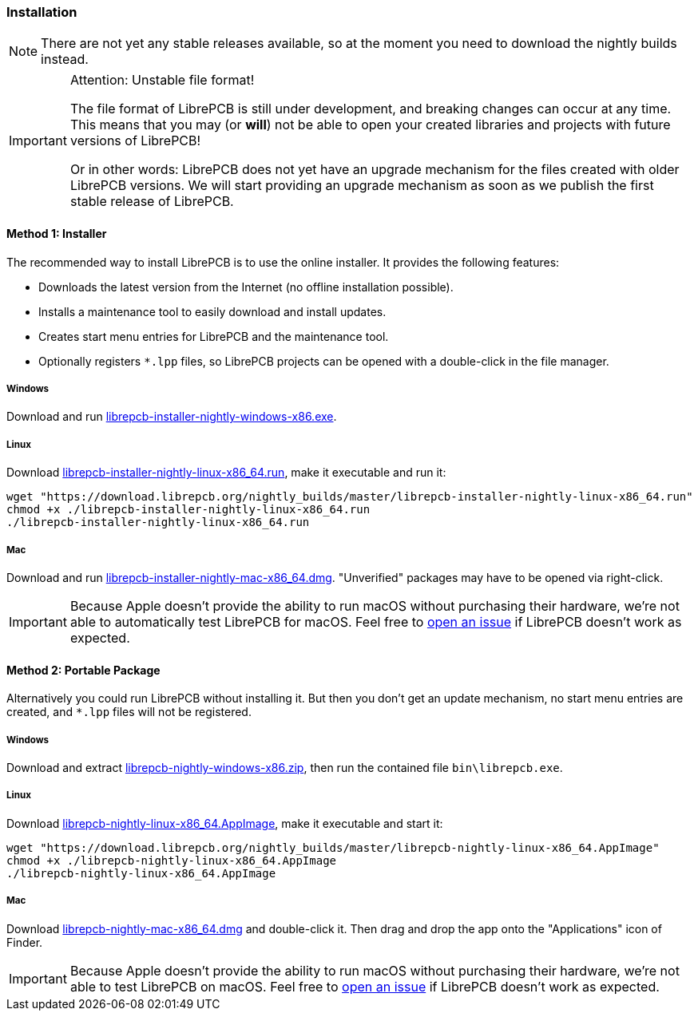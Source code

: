 [#gettingstarted-installation]
=== Installation

[NOTE]
====
There are not yet any stable releases available, so at the moment you need to
download the nightly builds instead.
====

.Attention: Unstable file format!
[IMPORTANT]
====
The file format of LibrePCB is still under development, and breaking changes
can occur at any time. This means that you may (or *will*) not be able to
open your created libraries and projects with future versions of LibrePCB!

Or in other words: LibrePCB does not yet have an upgrade mechanism for the
files created with older LibrePCB versions. We will start providing an upgrade
mechanism as soon as we publish the first stable release of LibrePCB.
====

==== Method 1: Installer

The recommended way to install LibrePCB is to use the online installer.
It provides the following features:

- Downloads the latest version from the Internet (no offline installation
  possible).
- Installs a maintenance tool to easily download and install updates.
- Creates start menu entries for LibrePCB and the maintenance tool.
- Optionally registers `*.lpp` files, so LibrePCB projects can be opened
  with a double-click in the file manager.

===== Windows
:windows-installer-filename: librepcb-installer-nightly-windows-x86.exe
:windows-installer-url: https://download.librepcb.org/nightly_builds/master/librepcb-installer-nightly-windows-x86.exe

Download and run {windows-installer-url}[{windows-installer-filename}].

===== Linux
:linux-installer-filename: librepcb-installer-nightly-linux-x86_64.run
:linux-installer-url: https://download.librepcb.org/nightly_builds/master/librepcb-installer-nightly-linux-x86_64.run

Download {linux-installer-url}[{linux-installer-filename}], make it executable
and run it:

[source,bash,subs="attributes"]
----
wget "{linux-installer-url}"
chmod +x ./{linux-installer-filename}
./{linux-installer-filename}
----

===== Mac
:mac-installer-filename: librepcb-installer-nightly-mac-x86_64.dmg
:mac-installer-url: https://download.librepcb.org/nightly_builds/master/librepcb-installer-nightly-mac-x86_64.dmg

Download and run {mac-installer-url}[{mac-installer-filename}]. "Unverified" packages may have to be opened via right-click.

[IMPORTANT]
====
Because Apple doesn't provide the ability to run macOS without purchasing their
hardware, we're not able to automatically test LibrePCB for macOS. Feel free to
https://github.com/LibrePCB/LibrePCB/issues[open an issue] if LibrePCB doesn't
work as expected.
====

==== Method 2: Portable Package

Alternatively you could run LibrePCB without installing it. But then you don't
get an update mechanism, no start menu entries are created, and `*.lpp` files
will not be registered.

===== Windows
:windows-zip-filename: librepcb-nightly-windows-x86.zip
:windows-zip-url: https://download.librepcb.org/nightly_builds/master/librepcb-nightly-windows-x86.zip

Download and extract {windows-zip-url}[{windows-zip-filename}], then
run the contained file `bin\librepcb.exe`.

===== Linux
:linux-appimage-filename: librepcb-nightly-linux-x86_64.AppImage
:linux-appimage-url: https://download.librepcb.org/nightly_builds/master/librepcb-nightly-linux-x86_64.AppImage

Download {linux-appimage-url}[{linux-appimage-filename}], make it executable
and start it:

[source,bash,subs="attributes"]
----
wget "{linux-appimage-url}"
chmod +x ./{linux-appimage-filename}
./{linux-appimage-filename}
----

===== Mac
:dmg-filename: librepcb-nightly-mac-x86_64.dmg
:dmg-url: https://download.librepcb.org/nightly_builds/master/librepcb-nightly-mac-x86_64.dmg

Download {dmg-url}[{dmg-filename}] and double-click it. Then drag and drop the
app onto the "Applications" icon of Finder.

[IMPORTANT]
====
Because Apple doesn't provide the ability to run macOS without purchasing their
hardware, we're not able to test LibrePCB on macOS. Feel free to
https://github.com/LibrePCB/LibrePCB/issues[open an issue] if LibrePCB doesn't
work as expected.
====
